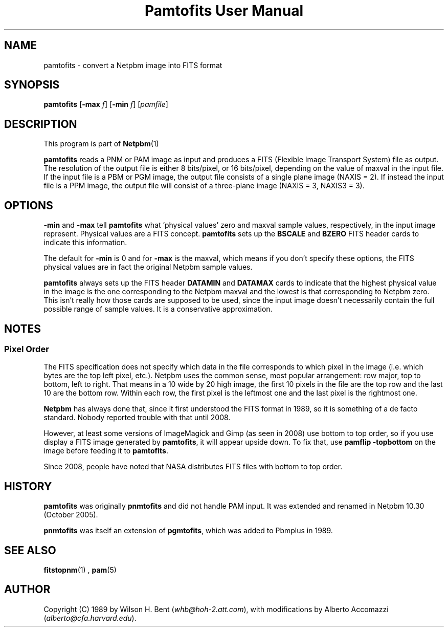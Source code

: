\
.\" This man page was generated by the Netpbm tool 'makeman' from HTML source.
.\" Do not hand-hack it!  If you have bug fixes or improvements, please find
.\" the corresponding HTML page on the Netpbm website, generate a patch
.\" against that, and send it to the Netpbm maintainer.
.TH "Pamtofits User Manual" 0 "25 September 2005" "netpbm documentation"

.SH NAME

pamtofits - convert a Netpbm image into FITS format

.UN synopsis
.SH SYNOPSIS

\fBpamtofits\fP
[\fB-max\fP \fIf\fP]
[\fB-min\fP \fIf\fP]
[\fIpamfile\fP]

.UN description
.SH DESCRIPTION
.PP
This program is part of
.BR Netpbm (1)
.
.PP
\fBpamtofits\fP reads a PNM or PAM image as input and produces a FITS
(Flexible Image Transport System) file as output.  The resolution of
the output file is either 8 bits/pixel, or 16 bits/pixel, depending on
the value of maxval in the input file.  If the input file is a PBM or
PGM image, the output file consists of a single plane image (NAXIS =
2). If instead the input file is a PPM image, the output file will
consist of a three-plane image (NAXIS = 3, NAXIS3 = 3).

.UN options
.SH OPTIONS
.PP
\fB-min\fP and \fB-max\fP tell \fBpamtofits\fP what 'physical
values' zero and maxval sample values, respectively, in the input
image represent.  Physical values are a FITS concept.  \fBpamtofits\fP
sets up the \fBBSCALE\fP and \fBBZERO\fP FITS header cards to indicate
this information.
.PP
The default for \fB-min\fP is 0 and for \fB-max\fP is the maxval,
which means if you don't specify these options, the FITS physical values
are in fact the original Netpbm sample values.
.PP
\fBpamtofits\fP always sets up the FITS header \fBDATAMIN\fP and
\fBDATAMAX\fP cards to indicate that the highest physical value in
the image is the one corresponding to the Netpbm maxval and the lowest is
that corresponding to Netpbm zero.  This isn't really how those cards are
supposed to be used, since the input image doesn't necessarily contain
the full possible range of sample values.  It is a conservative
approximation.

.UN notes
.SH NOTES

.UN pixelorder
.SS Pixel Order
.PP
The FITS specification does not specify which data in the file corresponds
to which pixel in the image (i.e. which bytes are the top left pixel,
etc.).  Netpbm uses the common sense, most popular arrangement: row major, top
to bottom, left to right.  That means in a 10 wide by 20 high image, the first
10 pixels in the file are the top row and the last 10 are the bottom row.
Within each row, the first pixel is the leftmost one and the last pixel is
the rightmost one.
.PP
\fBNetpbm\fP has always done that, since it first understood the
FITS format in 1989, so it is something of a de facto standard.  Nobody
reported trouble with that until 2008.
.PP
However, at least some versions of ImageMagick and Gimp (as seen in 2008)
use bottom to top order, so if you use display a FITS image generated by
\fBpamtofits\fP, it will appear upside down.  To fix that, use \fBpamflip
-topbottom\fP on the image before feeding it to \fBpamtofits\fP.
.PP
Since 2008, people have noted that NASA distributes FITS files with
bottom to top order.


.UN history
.SH HISTORY
.PP
\fBpamtofits\fP was originally \fBpnmtofits\fP and did not handle
PAM input.  It was extended and renamed in Netpbm 10.30 (October 2005).
.PP
\fBpnmtofits\fP was itself an extension of \fBpgmtofits\fP, which
was added to Pbmplus in 1989.

.UN seealso
.SH SEE ALSO
.BR fitstopnm (1)
,
.BR pam (5)


.UN author
.SH AUTHOR

Copyright (C) 1989 by Wilson H. Bent (\fIwhb@hoh-2.att.com\fP), with
modifications by Alberto Accomazzi (\fIalberto@cfa.harvard.edu\fP).
